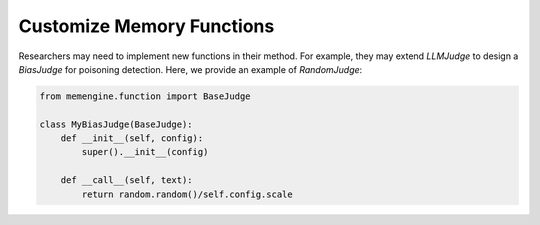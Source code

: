 Customize Memory Functions
==============================

Researchers may need to implement new functions in their method. For example, they may extend *LLMJudge* to design a *BiasJudge* for poisoning detection. Here, we provide an example of *RandomJudge*:

.. code-block:: python

    from memengine.function import BaseJudge

    class MyBiasJudge(BaseJudge):
        def __init__(self, config):
            super().__init__(config)

        def __call__(self, text):
            return random.random()/self.config.scale
